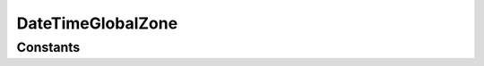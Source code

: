 .. rst-class:: phpdoctorst

.. role:: php(code)
	:language: php


DateTimeGlobalZone
==================


.. php:namespace:: AeonDigital\DataFormat\Patterns\World\Dates

.. rst-class::  final

.. php:class:: DateTimeGlobalZone


	.. rst-class:: phpdoc-description
	
		| Definição do formato ``DateTimeGlobalZone``.
		
	
	:Parent:
		:php:class:`AeonDigital\\DataFormat\\Abstracts\\aDateTimeFormat`
	

Constants
---------

.. php:const:: DateMask = &#34;Y-m-d\\TH:i:s\\Z&#34;

	.. rst-class:: phpdoc-description
	
		| Máscara da data.
		
	
	:Type: ‹ ?string ›|br|
		  
	


.. php:const:: RegExp = &#34;/^(\\d{4})[\\/\\-.]([0]?[1-9]|[1][012])[\\/\\-.]([0]?[1-9]|[12][0-9]|[3][01])[T]([01]?\\d|2[0-3]):([0-5]?\\d):([0-5]?\\d)[Z]\$/&#34;

	.. rst-class:: phpdoc-description
	
		| Expressão regular para validação.
		
	
	:Type: ‹ ?string ›|br|
		  
	


.. php:const:: MinLength = 20

	.. rst-class:: phpdoc-description
	
		| Quantidade **mínima** de caracteres necessários para expressar o formato.
		
	
	:Type: ‹ int ›|br|
		  
	


.. php:const:: MaxLength = 20

	.. rst-class:: phpdoc-description
	
		| Quantidade **máxima** de caracteres necessários para expressar o formato.
		
	
	:Type: ‹ int ›|br|
		  
	


